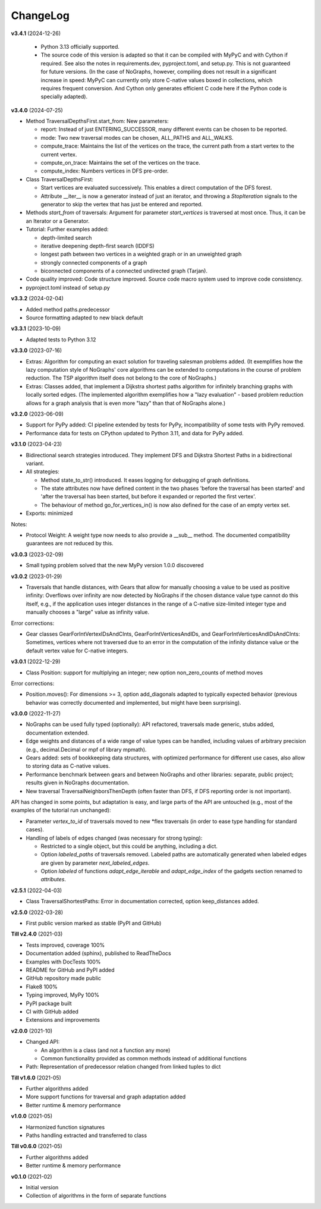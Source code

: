 ChangeLog
---------

**v3.4.1** (2024-12-26)

  - Python 3.13 officially supported.

  - The source code of this version is adapted so that it can be compiled
    with MyPyC and with Cython if required. See also the notes in
    requirements.dev, pyproject.toml, and setup.py.
    This is not guaranteed for future versions.
    (In the case of NoGraphs, however, compiling does not result in a
    significant increase in speed: MyPyC can currently only store C-native
    values boxed in collections, which requires frequent conversion.
    And Cython only generates efficient C code here if the Python code is
    specially adapted).

**v3.4.0** (2024-07-25)

- Method TraversalDepthsFirst.start_from: New parameters:

  - report: Instead of just ENTERING_SUCCESSOR, many
    different events can be chosen to be reported.
  - mode: Two new traversal modes can be chosen, ALL_PATHS and ALL_WALKS.
  - compute_trace: Maintains the list of the vertices on the trace,
    the current path from a start vertex to the current vertex.
  - compute_on_trace: Maintains the set of the vertices on the trace.
  - compute_index: Numbers vertices in DFS pre-order.

- Class TraversalDepthsFirst:

  - Start vertices are evaluated successively. This enables a direct
    computation of the DFS forest.
  - Attribute __iter__ is now a generator instead of just an iterator,
    and throwing a *StopIteration*
    signals to the generator to skip the vertex that has just be entered
    and reported.

- Methods *start_from* of traversals: Argument for parameter *start_vertices*
  is traversed at most once. Thus, it can be an Iterator or a Generator.

- Tutorial: Further examples added:

  - depth-limited search
  - iterative deepening depth-first search (IDDFS)
  - longest path between two vertices in a weighted graph or in an
    unweighted graph
  - strongly connected components of a graph
  - biconnected components of a connected undirected graph (Tarjan).

- Code quality improved: Code structure improved.
  Source code macro system used to improve code consistency.

- pyproject.toml instead of setup.py

**v3.3.2** (2024-02-04)

- Added method paths.predecessor
- Source formatting adapted to new black default

**v3.3.1** (2023-10-09)

- Adapted tests to Python 3.12

**v3.3.0** (2023-07-16)

- Extras: Algorithm for computing an exact solution for traveling salesman problems
  added. (It exemplifies how the lazy computation style of NoGraphs' core
  algorithms can be extended to computations in the course of problem reduction.
  The TSP algorithm itself does not belong to the core of NoGraphs.)

- Extras: Classes added, that implement a Dijkstra shortest paths algorithm for
  infinitely branching graphs with locally sorted edges.
  (The implemented algorithm exemplifies how a "lazy evaluation" - based problem
  reduction allows for a graph analysis that is even more "lazy" than that of
  NoGraphs alone.)

**v3.2.0** (2023-06-09)

- Support for PyPy added: CI pipeline extended by tests for PyPy, incompatibility
  of some tests with PyPy removed.

- Performance data for tests on CPython updated to Python 3.11, and data for PyPy added.

**v3.1.0** (2023-04-23)

- Bidirectional search strategies introduced. They implement DFS and Dijkstra
  Shortest Paths in a bidirectional variant.

- All strategies:

  - Method state_to_str() introduced. It eases logging for
    debugging of graph definitions.

  - The state attributes now have defined content in the two phases
    'before the traversal has been started' and 'after the traversal has been started,
    but before it expanded or reported the first vertex'.

  - The behaviour of method go_for_vertices_in() is
    now also defined for the case of an empty vertex set.

- Exports: minimized

Notes:

- Protocol Weight: A weight type now needs to also provide a __sub__ method.
  The documented compatibility guarantees are not reduced by this.

**v3.0.3** (2023-02-09)

- Small typing problem solved that the new MyPy version 1.0.0 discovered

**v3.0.2** (2023-01-29)

- Traversals that handle distances, with Gears that allow for manually
  choosing a value to be used as positive infinity: Overflows over infinity
  are now detected by NoGraphs if the chosen distance value type cannot do this
  itself, e.g., if the application uses integer distances in the range of a
  C-native size-limited integer type and manually chooses a "large" value as
  infinity value.

Error corrections:

- Gear classes GearForIntVertexIDsAndCInts, GearForIntVerticesAndIDs, and
  GearForIntVerticesAndIDsAndCInts: Sometimes, vertices where not traversed
  due to an error in the computation of the infinity distance value or the
  default vertex value for C-native integers.

**v3.0.1** (2022-12-29)

- Class Position: support for multiplying an integer; new option non_zero_counts of
  method moves

Error corrections:

- Position.moves(): For dimensions >= 3, option add_diagonals adapted to typically
  expected behavior (previous behavior was correctly documented and implemented,
  but might have been surprising).

**v3.0.0** (2022-11-27)

- NoGraphs can be used fully typed (optionally): API refactored,
  traversals made generic, stubs added, documentation extended.
- Edge weights and distances of a wide range of value types can be handled, including
  values of arbitrary precision (e.g., decimal.Decimal or mpf of library
  mpmath).
- Gears added: sets of bookkeeping data structures, with optimized
  performance for different use cases, also allow to storing data as
  C-native values.
- Performance benchmark between gears and between NoGraphs and other libraries:
  separate, public project; results given in NoGraphs documentation.
- New traversal TraversalNeighborsThenDepth (often faster than DFS, if
  DFS reporting order is not important).

API has changed in some points, but adaptation is easy, and large parts of
the API are untouched (e.g., most of the examples of the tutorial run unchanged):

- Parameter *vertex_to_id* of traversals moved to new \*flex traversals (in order
  to ease type handling for standard cases).
- Handling of labels of edges changed (was necessary for strong typing):

  - Restricted to a single object, but this could be anything,
    including a dict.
  - Option *labeled_paths* of traversals removed. Labeled paths are automatically
    generated when labeled edges are given by parameter *next_labeled_edges*.
  - Option *labeled* of functions *adapt_edge_iterable* and *adapt_edge_index*
    of the gadgets section renamed to *attributes*.


**v2.5.1** (2022-04-03)

- Class TraversalShortestPaths: Error in documentation corrected,
  option keep_distances added. 


**v2.5.0** (2022-03-28)

- First public version marked as stable (PyPI and GitHub)

**Till v2.4.0** (2021-03)

- Tests improved, coverage 100%
- Documentation added (sphinx), published to ReadTheDocs
- Examples with DocTests 100%
- README for GitHub and PyPI added
- GitHub repository made public
- Flake8 100%
- Typing improved, MyPy 100%
- PyPI package built
- CI with GitHub added
- Extensions and improvements

**v2.0.0** (2021-10)

- Changed API:

  - An algorithm is a class (and not a function any more)
  - Common functionality provided as common methods instead of
    additional functions

- Path: Representation of predecessor relation changed from linked tuples
  to dict

**Till v1.6.0** (2021-05)

- Further algorithms added
- More support functions for traversal and graph adaptation added
- Better runtime & memory performance

**v1.0.0** (2021-05)

- Harmonized function signatures
- Paths handling extracted and transferred to class

**Till v0.6.0** (2021-05)

- Further algorithms added
- Better runtime & memory performance

**v0.1.0** (2021-02)

- Initial version
- Collection of algorithms in the form of separate functions
